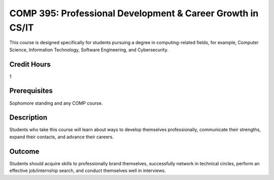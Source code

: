 .. index:: professional development and career growth in CS or IT


COMP  395: Professional Development & Career Growth in CS/IT
=============================================================

This course is designed specifically for students pursuing a degree in computing-related fields, for example, Computer Science, Information Technology, Software Engineering, and Cybersecurity.

Credit Hours
------------

1

Prerequisites
-------------

Sophomore standing and any COMP course.

Description
-----------

Students who take this course will learn about ways to develop themselves professionally, communicate their strengths, expand their contacts, and advance their careers.

Outcome
-------

Students should acquire skills to professionally brand themselves, successfully network in technical circles, perform an effective job/internship search, and conduct themselves well in interviews.
